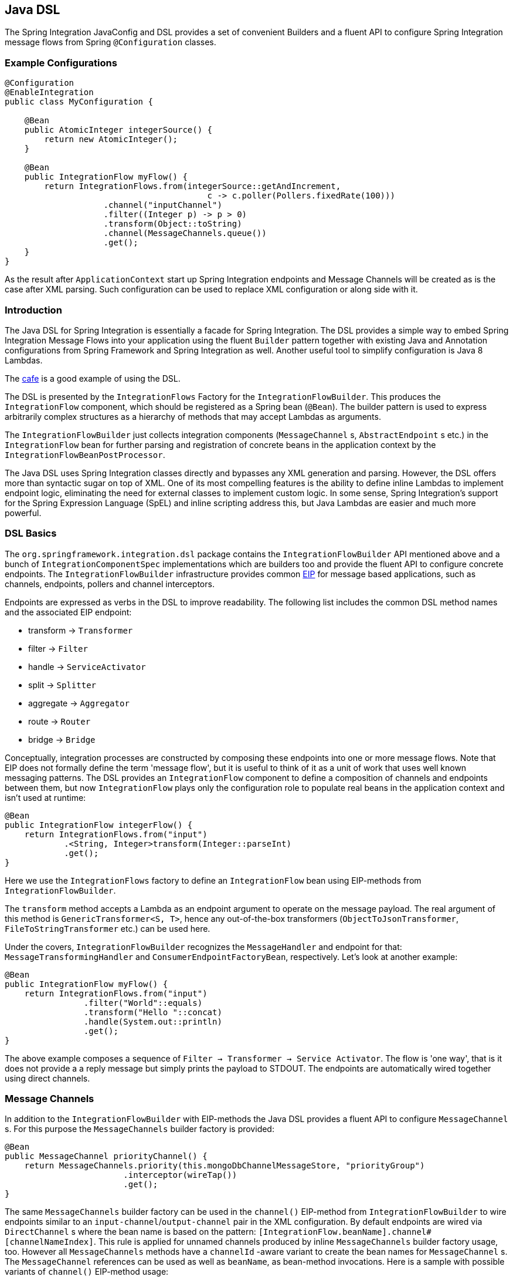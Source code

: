 [[java-dsl]]
== Java DSL

The Spring Integration JavaConfig and DSL provides a set of convenient Builders and a fluent API to configure Spring Integration message flows from Spring `@Configuration` classes.

[[java-dsl-example]]
=== Example Configurations

[source,java]
----
@Configuration
@EnableIntegration
public class MyConfiguration {

    @Bean
    public AtomicInteger integerSource() {
        return new AtomicInteger();
    }

    @Bean
    public IntegrationFlow myFlow() {
        return IntegrationFlows.from(integerSource::getAndIncrement,
                                         c -> c.poller(Pollers.fixedRate(100)))
                    .channel("inputChannel")
                    .filter((Integer p) -> p > 0)
                    .transform(Object::toString)
                    .channel(MessageChannels.queue())
                    .get();
    }
}
----

As the result after `ApplicationContext` start up Spring Integration endpoints and Message Channels will be created as is the case after XML parsing.
Such configuration can be used to replace XML configuration or along side with it.

[[java-dsl-introduction]]
=== Introduction

The Java DSL for Spring Integration is essentially a facade for Spring Integration.
The DSL provides a simple way to embed Spring Integration Message Flows into your application using the fluent `Builder` pattern together with existing Java and Annotation configurations from Spring Framework and Spring Integration as well.
Another useful tool to simplify configuration is Java 8 Lambdas.

The https://github.com/spring-projects/spring-integration-samples/tree/master/dsl/cafe-dsl[cafe] is a good example of using the DSL.

The DSL is  presented by the `IntegrationFlows` Factory for the `IntegrationFlowBuilder`.
This produces the `IntegrationFlow` component, which should be registered as a Spring bean (`@Bean`).
The builder pattern is used to express arbitrarily complex structures as a hierarchy of methods that may accept Lambdas as arguments.

The `IntegrationFlowBuilder` just collects integration components (`MessageChannel` s, `AbstractEndpoint` s etc.) in the `IntegrationFlow` bean for further parsing and registration of concrete beans in the application context by the `IntegrationFlowBeanPostProcessor`.

The Java DSL uses Spring Integration classes directly and bypasses any XML generation and parsing.
However, the DSL offers more than syntactic sugar on top of XML.
One of its most compelling features is the ability to define inline Lambdas to implement endpoint logic, eliminating the need for external classes to implement custom logic.
In some sense, Spring Integration's support for the Spring Expression Language (SpEL) and inline scripting address this, but Java Lambdas are easier and much more powerful.

[[java-dsl-basics]]
=== DSL Basics

The `org.springframework.integration.dsl` package contains the `IntegrationFlowBuilder` API mentioned above and a bunch of `IntegrationComponentSpec` implementations which are builders too and provide the fluent API to configure concrete endpoints.
The `IntegrationFlowBuilder` infrastructure provides common http://www.eaipatterns.com[EIP] for message based applications, such as channels, endpoints, pollers and channel interceptors.

Endpoints are expressed as verbs in the DSL to improve readability.
The following list includes the common DSL method names and the associated EIP endpoint:

* transform -> `Transformer`
* filter -> `Filter`
* handle -> `ServiceActivator`
* split -> `Splitter`
* aggregate -> `Aggregator`
* route -> `Router`
* bridge -> `Bridge`

Conceptually, integration processes are constructed by composing these endpoints into one or more message flows.
Note that EIP does not formally define the term 'message flow', but it is useful to think of it as a unit of work that uses well known messaging patterns.
The DSL provides an `IntegrationFlow` component to define a composition of channels and endpoints between them, but now `IntegrationFlow` plays only the configuration role to populate real beans in the application context and isn't used at runtime:

[source,java]
----
@Bean
public IntegrationFlow integerFlow() {
    return IntegrationFlows.from("input")
            .<String, Integer>transform(Integer::parseInt)
            .get();
}
----

Here we use the `IntegrationFlows` factory to define an `IntegrationFlow` bean using EIP-methods from `IntegrationFlowBuilder`.

The `transform` method accepts a Lambda as an endpoint argument to operate on the message payload.
The real argument of this method is `GenericTransformer<S, T>`, hence any out-of-the-box transformers  (`ObjectToJsonTransformer`, `FileToStringTransformer` etc.) can be used here.

Under the covers, `IntegrationFlowBuilder` recognizes the `MessageHandler` and endpoint for that: `MessageTransformingHandler` and `ConsumerEndpointFactoryBean`, respectively.
Let's look at another example:

[source,java]
----
@Bean
public IntegrationFlow myFlow() {
    return IntegrationFlows.from("input")
                .filter("World"::equals)
                .transform("Hello "::concat)
                .handle(System.out::println)
                .get();
}
----

The above example composes a sequence of `Filter -> Transformer -> Service Activator`.
The flow is 'one way', that is it does not provide a a reply message but simply prints the payload to STDOUT.
The endpoints are automatically wired together using direct channels.

[[java-dsl-channels]]
=== Message Channels

In addition to the `IntegrationFlowBuilder` with EIP-methods the Java DSL provides a fluent API to configure `MessageChannel` s.
For this purpose the `MessageChannels` builder factory is provided:

[source,java]
----
@Bean
public MessageChannel priorityChannel() {
    return MessageChannels.priority(this.mongoDbChannelMessageStore, "priorityGroup")
                        .interceptor(wireTap())
                        .get();
}
----

The same `MessageChannels` builder factory can be used in the `channel()` EIP-method from `IntegrationFlowBuilder` to wire endpoints similar to an `input-channel`/`output-channel` pair in the XML configuration.
By default endpoints are wired via `DirectChannel` s where the bean name is based on the pattern: `[IntegrationFlow.beanName].channel#[channelNameIndex]`.
This rule is applied for unnamed channels produced by inline `MessageChannels` builder factory usage, too.
However all `MessageChannels` methods have a `channelId` -aware variant to create the bean names for `MessageChannel` s.
The `MessageChannel` references can be used as well as `beanName`, as bean-method invocations.
Here is a sample with possible variants of `channel()` EIP-method usage:

[source,java]
----
@Bean
public MessageChannel queueChannel() {
    return MessageChannels.queue().get();
}

@Bean
public MessageChannel publishSubscribe() {
    return MessageChannels.publishSubscribe().get();
}

@Bean
public IntegrationFlow channelFlow() {
    return IntegrationFlows.from("input")
                .fixedSubscriberChannel()
                .channel("queueChannel")
                .channel(publishSubscribe())
                .channel(MessageChannels.executor("executorChannel", this.taskExecutor))
                .channel("output")
                .get();
}
----

* `from("input")` means: 'find and use the `MessageChannel` with the "input" id, or create one';
* `fixedSubscriberChannel()` produces an instance of `FixedSubscriberChannel` and registers it with name `channelFlow.channel#0`;
* `channel("queueChannel")` works the same way but, of course, uses an existing "queueChannel" bean;
* `channel(publishSubscribe())` - the bean-method reference;
* `channel(MessageChannels.executor("executorChannel", this.taskExecutor))` the `IntegrationFlowBuilder` unwraps `IntegrationComponentSpec` to the `ExecutorChannel` and registers it as "executorChannel";
* `channel("output")` - registers the `DirectChannel` bean with "output" name as long as there are no beans with this name.

Note: the `IntegrationFlow` definition shown above is valid and all of its channels are applied to  endpoints with `BridgeHandler` s.

IMPORTANT: Be careful to use the same inline channel definition via `MessageChannels` factory from different `IntegrationFlow` s.
Even if the DSL parsers register non-existing objects as beans, it can't determine the same object (`MessageChannel`) from different `IntegrationFlow` containers.
This is wrong:

[source,java]
----
@Bean
public IntegrationFlow startFlow() {
    return IntegrationFlows.from("input")
                .transform(...)
                .channel(MessageChannels.queue("queueChannel"))
                .get();
}

@Bean
public IntegrationFlow endFlow() {
    return IntegrationFlows.from(MessageChannels.queue("queueChannel"))
                .handle(...)
                .get();
}
----

You end up with:

```
Caused by: java.lang.IllegalStateException:
Could not register object [queueChannel] under bean name 'queueChannel':
     there is already object [queueChannel] bound
	    at o.s.b.f.s.DefaultSingletonBeanRegistry.registerSingleton(DefaultSingletonBeanRegistry.java:129)
```

To make it working there is just need to declare `@Bean` for that channel and use its bean-method from different `IntegrationFlow` s.

[[java-dsl-pollers]]
=== Pollers

A similar fluent API is provided to configure `PollerMetadata` for `AbstractPollingEndpoint` implementations.
The `Pollers` builder factory can be used to configure common bean definitions or those created from `IntegrationFlowBuilder` EIP-methods:

[source,java]
----
@Bean(name = PollerMetadata.DEFAULT_POLLER)
public PollerSpec poller() {
    return Pollers.fixedRate(500)
        .errorChannel("myErrors");
}
----

See `Pollers` and `PollerSpec` Java Docs for more information.

IMPORTANT: If you use the DSL to construct a `PollerSpec` as a `@Bean`, do not call the `get()` method in the bean definition; the `PollerSpec` is a `FactoryBean` that will generate the `PollerMetadata` object from the specification and initialize all of its properties as needed.

[[java-dsl-endpoints]]
=== DSL and Endpoint Configuration

All `IntegrationFlowBuilder` EIP-methods have a variant to apply the Lambda parameter to provide options for `AbstractEndpoint` s: `SmartLifecycle`, `PollerMetadata`, `request-handler-advice-chain` etc.
Each of them has generic arguments, so it allows you to simply configure an endpoint and even its `MessageHandler` in the context:

[source,java]
----
@Bean
public IntegrationFlow flow2() {
    return IntegrationFlows.from(this.inputChannel)
                .transform(new PayloadSerializingTransformer(),
                       c -> c.autoStartup(false).id("payloadSerializingTransformer"))
                .transform((Integer p) -> p * 2, c -> c.advice(this.expressionAdvice()))
                .get();
}
----

In addition the `EndpointSpec` provides an `id()` method to allow you to register an endpoint bean with a  given bean name, rather than a generated one.

[[java-dsl-transformers]]
=== Transformers

The DSL API provides a convenient, fluent `Transformers` factory to be used as inline target object definition within `.transform()` EIP-method:

[source,java]
----
@Bean
public IntegrationFlow transformFlow() {
    return IntegrationFlows.from("input")
            .transform(Transformers.fromJson(MyPojo.class))
            .transform(Transformers.serializer())
            .get();
}
----

It avoids inconvenient coding using setters and makes the flow definition more straightforward.
Note, that `Transformers` can be use to declare target `Transformer` s as `@Bean` s and, again, use them from `IntegrationFlow` definition as bean-methods.
Nevertheless, the DSL parser takes care about bean declarations for inline objects, if they aren't defined as beans yet.

See `Transformers` Java Docs for more information and supported factory methods.

[[java-dsl-inbound-adapters]]
=== Inbound Channel Adapters

Typically message flows start from some Inbound Channel Adapter (e.g. `<int-jdbc:inbound-channel-adapter>`).
The adapter is configured with `<poller>` and it asks a `MessageSource<?>` for producing messages periodically.
Java DSL allows to start `IntegrationFlow` from a `MessageSource<?>`, too.
For this purpose `IntegrationFlows` builder factory provides overloaded `IntegrationFlows.from(MessageSource<?> messageSource)` method.
The `MessageSource<?>` may be configured as a bean and provided as argument for that method.
The second parameter of `IntegrationFlows.from()` is a `Consumer<SourcePollingChannelAdapterSpec>` Lambda and allows to provide options for the `SourcePollingChannelAdapter`, e.g. `PollerMetadata` or `SmartLifecycle`:

[source,java]
----
@Bean
public MessageSource<Object> jdbcMessageSource() {
    return new JdbcPollingChannelAdapter(this.dataSource, "SELECT * FROM foo");
}

@Bean
public IntegrationFlow pollingFlow() {
    return IntegrationFlows.from(jdbcMessageSource(),
                c -> c.poller(Pollers.fixedRate(100).maxMessagesPerPoll(1)))
            .transform(Transformers.toJson())
            .channel("furtherProcessChannel")
            .get();
}
----

There is also an `IntegrationFlows.from()` variant based on the `java.util.function.Supplier` if there is no requirements to build `Message` objects directly.
The result of the `Supplier.get()` is wrapped to the `Message` (if it isn't message already) by Framework automatically.

The next sections discuss selected endpoints which require further explanation.

[[java-dsl-routers]]
=== Message Routers

Spring Integration natively provides specialized router types including:

* `HeaderValueRouter`
* `PayloadTypeRouter`
* `ExceptionTypeRouter`
* `RecipientListRouter`
* `XPathRouter`

As with many other DSL `IntegrationFlowBuilder` EIP-methods the `route()` method can apply any out-of-the-box `AbstractMessageRouter` implementation, or for convenience a `String` as a SpEL expression, or a `ref`/`method` pair.
In addition `route()` can be configured with a Lambda - the inline method invocation case, and with a Lambda for a `Consumer<RouterSpec<MethodInvokingRouter>>`.
The fluent API also provides `AbstractMappingMessageRouter` options like `channelMapping(String key, String channelName)` pairs:

[source,java]
----
@Bean
public IntegrationFlow routeFlow() {
    return IntegrationFlows.from("routerInput")
            .<Integer, Boolean>route(p -> p % 2 == 0,
                    m -> m.suffix("Channel")
                            .channelMapping("true", "even")
                            .channelMapping("false", "odd")
            )
            .get();
}
----

A simple expression-based router:

[source,java]
----
@Bean
public IntegrationFlow routeFlow() {
    return IntegrationFlows.from("routerInput")
            .route("headers['destChannel']")
            .get();
}
----

The `routeToRecipients()` method takes a `Consumer<RecipientListRouterSpec>`:

[source,java]
----
@Bean
public IntegrationFlow recipientListFlow() {
    return IntegrationFlows.from("recipientListInput")
            .<String, String>transform(p -> p.replaceFirst("Payload", ""))
                        .routeToRecipients(r -> r
                .recipient("foo-channel", "'foo' == payload")
                .recipient("bar-channel", m ->
                    m.getHeaders().containsKey("recipient")
                        && (boolean) m.getHeaders().get("recipient"))
                .recipientFlow("'foo' == payload or 'bar' == payload or 'baz' == payload",
                    f -> f.<String, String>transform(String::toUpperCase)
                        .channel(c -> c.queue("recipientListSubFlow1Result")))
                .recipientFlow((String p) -> p.startsWith("baz"),
                    f -> f.transform("Hello "::concat)
                        .channel(c -> c.queue("recipientListSubFlow2Result")))
                .recipientFlow(new FunctionExpression<Message<?>>(m ->
                                             "bax".equals(m.getPayload())),
                    f -> f.channel(c -> c.queue("recipientListSubFlow3Result")))
                .defaultOutputToParentFlow())
            .get();
}
----

The `.defaultOutputToParentFlow()` of the `.routeToRecipients()` allows to make the router's `defaultOutput` as a gateway to continue a process for the unmatched messages in the main flow.

[[java-dsl-splitters]]
=== Splitters

A splitter is created using the `split()` EIP-method.
By default, if the payload is a `Iterable`, `Iterator`, `Array`, `Stream` or Reactive `Publisher`, this will output each item as an individual message.
This takes a Lambda, SpEL expression, any `AbstractMessageSplitter` implementation, or can be used without parameters to provide the `DefaultMessageSplitter`.
For example:

[source,java]
----
@Bean
public IntegrationFlow splitFlow() {
    return IntegrationFlows.from("splitInput")
              .split(s ->
                      s.applySequence(false).get().getT2().setDelimiters(","))
              .channel(MessageChannels.executor(this.taskExecutor()))
              .get();
}
----

This creates a splitter that splits a message containing a comma delimited String.
Note: the `getT2()` method comes from `Tuple` `Collection` which is the result of `EndpointSpec.get()` and represents a pair of `ConsumerEndpointFactoryBean` and `DefaultMessageSplitter` for the example above.

[[java-dsl-aggregators]]
=== Aggregators and Resequencers

An `Aggregator` is conceptually the converse of a `Splitter`.
It aggregates a sequence of individual messages into a single message and is necessarily more complex.
By default, an aggregator will return a message containing a collection of payloads from incoming messages.
The same rules are applied for the `Resequencer`:

[source,java]
----
@Bean
public IntegrationFlow splitAggregateFlow() {
    return IntegrationFlows.from("splitAggregateInput")
            .split()
            .channel(MessageChannels.executor(this.taskExecutor()))
            .resequence()
            .aggregate()
            .get();
}
----

The above is a canonical example of splitter/aggregator pattern.
The `split()` method splits the list into individual messages and sends them to the `ExecutorChannel`.
The `resequence()` method reorders messages by sequence details from message headers.
The `aggregate()` method just collects those messages to the result list.

However, you may change the default behavior by specifying a release strategy and correlation strategy, among other things.
Consider the following:

[source,java]
----
.aggregate(a ->
        a.correlationStrategy(m -> m.getHeaders().get("myCorrelationKey"))
            .releaseStrategy(g -> g.size() > 10)
            .messageStore(messageStore()))
----

The similar Lambda configurations are provided for the `resequence()` EIP-method.

[[java-dsl-handle]]
=== ServiceActivators (.handle())

The `.handle()` EIP-method's goal is to invoke any `MessageHandler` implementation or any method on some POJO.
Another option to define "activity" via Lambda expression.
Hence a generic `GenericHandler<P>` functional interface has been introduced.
Its `handle` method requires two arguments - `P payload` and `Map<String, Object> headers`.
Having that we can define a flow like this:

[source,java]
----
@Bean
public IntegrationFlow myFlow() {
    return IntegrationFlows.from("flow3Input")
        .<Integer>handle((p, h) -> p * 2)
        .get();
}
----

However one main goal of Spring Integration an achieving of `loose coupling` via runtime type conversion from message payload to target arguments of message handler.
Since Java doesn't support generic type resolution for Lambda classes, we introduced a workaround with additional `payloadType` argument for the most EIP-methods and `LambdaMessageProcessor`, which delegates the hard conversion work to the Spring's `ConversionService` using provided `type` and requested message to target method arguments.
The `IntegrationFlow` might look like this:

[source,java]
----
@Bean
public IntegrationFlow integerFlow() {
    return IntegrationFlows.from("input")
            .<byte[], String>transform(p - > new String(p, "UTF-8"))
            .handle(Integer.class, (p, h) -> p * 2)
            .get();
}
----

Of course we register some custom `BytesToIntegerConverter` within `ConversionService` and get rid of that additional `.transform()`.

[[java-dsl-log]]
=== Operator log()

For convenience to log the message journey throw the Spring Integration flow (`<logging-channel-adapter>`), a `log()` operator is presented.
Underneath it is represented by the `WireTap` `ChannelInterceptor` and `LoggingHandler` as subscriber.
It is responsible to log message incoming into the next endpoint or for the current channel:

[source,java]
----
.filter(...)
.log(LoggingHandler.Level.ERROR, "test.category", m -> m.getHeaders().getId())
.route(...)
----

In this example an `id` header will be logged with `ERROR` level onto "test.category" only for messages passed the filter and before routing.

[[java-dsl-wiretap]]
=== MessageChannelSpec.wireTap()

A `.wireTap()` fluent API exists for `MessageChannelSpec` builders.
A target configuration gains much more from Java DSL usage:

[source,java]
----
@Bean
public QueueChannelSpec myChannel() {
    return MessageChannels.queue()
            .wireTap("loggingFlow.input");
}

@Bean
public IntegrationFlow loggingFlow() {
    return f -> f.log();
}
----

[IMPORTANT]
====
The `log()` or `wireTap()` opearators are applied to the current `MessageChannel` (if it is an instance of `ChannelInterceptorAware`) or an intermediate `DirectChannel` is injected into the flow for the currently configured endpoint.
In the example below the `WireTap` interceptor is added to the `myChannel` directly, because `DirectChannel` implements `ChannelInterceptorAware`:
====

[source,java]
----
@Bean
MessageChannel myChannel() {
    return new DirectChannel();
}

...
    .channel(myChannel())
    .log()
}
----

When current `MessageChannel` doesn't implement `ChannelInterceptorAware`, an implicit `DirectChannel` and `BridgeHandler` are injected into the `IntegrationFlow` and the `WireTap` is added to this new `DirectChannel`.
And when there is not any channel declaration like in this sample:

[source,java]
----
.handle(...)
.log()
}
----

an implicit `DirectChannel` is injected in the current position of the `IntegrationFlow` and it is used as an output channel for the currently configured `ServiceActivatingHandler` (the `.handle()` above).

[IMPORTANT]
=====
If `log()` or `wireTap()` are used in the end of flow they are considered one-way `MessageHandler` s.
If the integration flow is expected to return a reply, a `bridge()` should be added to the end, after `log()` or `wireTap()`:
=====

[source,java]
----
@Bean
public IntegrationFlow sseFlow() {
    return IntegrationFlows
        .from(WebFlux.inboundGateway("/sse")
            .requestMapping(m ->
                m.produces(MediaType.TEXT_EVENT_STREAM_VALUE)))
        .handle((p, h) -> Flux.just("foo", "bar", "baz"))
        .log(LoggingHandler.Level.WARN)
        .bridge()
        .get();
}
----

[[java-dsl-flows]]
=== Working With Message Flows

As we have seen, `IntegrationFlowBuilder` provides a top level API to produce Integration components wired to message flows.
This is convenient if your integration may be accomplished with a single flow (which is often the case).
Alternately `IntegrationFlow` s can be joined via `MessageChannel` s.

By default, the *MessageFlow* behaves as a *Chain* in Spring Integration parlance.
That is, the endpoints are automatically wired implicitly via `DirectChannel` s.
The message flow is not actually constructed as a chain, affording much more flexibility.
For example, you may send a message to any component within the flow, if you know its `inputChannel` name, i.e., explicitly define it.
You may also reference externally defined channels within a flow to allow the use of channel adapters to enable remote transport protocols, file I/O, and the like, instead of direct channels.
As such, the DSL does not support the Spring Integration *chain* element since it doesn't add much value.

Since the Spring Integration Java DSL produces the same bean definition model as any other configuration options and is based on the existing Spring Framework `@Configuration` infrastructure, it can be used together with Integration XML definitions and wired with Spring Integration Messaging Annotations configuration.

Another alternative to define *direct* `IntegrationFlow` s is based on a fact that `IntegrationFlow` can be declared as **Lambda** too:

[source,java]
----
@Bean
public IntegrationFlow lambdaFlow() {
    return f -> f.filter("World"::equals)
                   .transform("Hello "::concat)
                   .handle(System.out::println);
}
----

The result of this definition is the same bunch of Integration components wired with implicit direct channel.
Only limitation is here, that this flow is started with named direct channel - `lambdaFlow.input`.
And Lambda flow can't start from `MessageSource` or `MessageProducer`.

Starting _version 5.1_, this kind of `IntegrationFlow` are wrapped to the proxy for exposing lifecycle control and provide access to the `inputChannel` of the internally associated `StandardIntegrationFlow`.

[[java-dsl-function-expression]]
=== FunctionExpression

The `FunctionExpression` (an implementation of SpEL `Expression`) has been introduced to get a gain of Java and Lambda usage for the method and its `generics` context.
The `Function<T, R>` option is provided for the DSL components alongside with `expression` option, when there is the implicit `Strategy` variant from Core Spring Integration.
The usage may look like:

[source,java]
----
.enrich(e -> e.requestChannel("enrichChannel")
            .requestPayload(Message::getPayload)
            .propertyFunction("date", m -> new Date()))
----

The `FunctionExpression` also supports runtime type conversion as it is done in the standard `SpelExpression`.

[[java-dsl-subflows]]
=== Sub Flows support

Some of `if...else` and `publish-subscribe` components provide the support to specify their logic or mapping using **Sub Flows**.
The simplest sample is `.publishSubscribeChannel()`:

[source,java]
----
@Bean
public IntegrationFlow subscribersFlow() {
    return flow -> flow
            .publishSubscribeChannel(Executors.newCachedThreadPool(), s -> s
                    .subscribe(f -> f
                            .<Integer>handle((p, h) -> p / 2)
                            .channel(c -> c.queue("subscriber1Results")))
                    .subscribe(f -> f
                            .<Integer>handle((p, h) -> p * 2)
                            .channel(c -> c.queue("subscriber2Results"))))
            .<Integer>handle((p, h) -> p * 3)
            .channel(c -> c.queue("subscriber3Results"));
}
----

Of course the same result we can achieve with separate `IntegrationFlow` `@Bean` definitions, but we hope you'll find the subflow style of logic composition useful.

Similar `publish-subscribe` subflow composition provides `.routeToRecipients()`.

Another sample is `.discardFlow()` on the `.filter()` instead of `.discardChannel()`.

The `.route()` deserves special attention.
As a sample:

[source,java]
----
@Bean
public IntegrationFlow routeFlow() {
    return f -> f
            .<Integer, Boolean>route(p -> p % 2 == 0,
                    m -> m.channelMapping("true", "evenChannel")
                            .subFlowMapping("false", sf ->
                                    sf.<Integer>handle((p, h) -> p * 3)))
            .transform(Object::toString)
            .channel(c -> c.queue("oddChannel"));
}
----

The `.channelMapping()` continues to work as in regular `Router` mapping, but the `.subFlowMapping()` tied that subflow with main flow.
In other words, any router's subflow returns to the main flow after `.route()`.

[IMPORTANT]
=====
Sometimes it is necessary to refer to an existing `IntegrationFlow` `@Bean` from the `.subFlowMapping()`:
[source,java]
----
@Bean
public IntegrationFlow splitRouteAggregate() {
    return f -> f
            .split()
            .<Integer, Boolean>route(o -> o % 2 == 0,
                    m -> m
                            .subFlowMapping(true, oddFlow())
                            .subFlowMapping(false, sf -> sf.gateway(evenFlow())))
            .aggregate();
}

@Bean
public IntegrationFlow oddFlow() {
    return f -> f.handle(m -> System.out.println("odd"));
}

@Bean
public IntegrationFlow evenFlow() {
    return f -> f.handle((p, h) -> "even");
}
----

In this case, when you need to receive a reply from such a sub-flow and continue the main flow, this `IntegrationFlow` bean reference (or its input channel) has to be wrapped with a `.gateway()` as shown above.
The `oddFlow()` referece in the sample above is not wrapped to the `.gateway()` - therefore we don't expect a reply from this routing branch.
Otherwise you end up with an exception like:
....
Caused by: org.springframework.beans.factory.BeanCreationException: The 'currentComponent' (org.springframework.integration.router.MethodInvokingRouter@7965a51c) is a one-way 'MessageHandler' and it isn't appropriate to configure 'outputChannel'. This is the end of the integration flow.
....
When a sub-flow is configured as a lambda, the Framework handles the request-reply interaction with the sub-flow and a gateway is not needed.
=====

Of course, subflows can be nested with any depth, but we don't recommend to do that because, in fact, even in the router case, adding complex subflows within a flow would quickly begin to look like a plate of spaghetti and difficult for a human to parse.

[[java-dsl-protocol-adapters]]
=== Using Protocol Adapters

All of the examples so far illustrate how the DSL supports a messaging architecture using the Spring Integration programming model, but we haven't done any real integration yet.
This requires access to remote resources via http, jms, amqp, tcp, jdbc, ftp, smtp, and the like, or access to the local file system.
Spring Integration supports all of these and more.
Ideally, the DSL should offer first class support for all of them but it is a daunting task to implement all of these and keep up as new adapters are added to Spring Integration.
So the expectation is that the DSL will continually be catching up with Spring Integration.

Anyway we are providing the hi-level API to define protocol-specific seamlessly.
This is achieved with **Factory** and **Builder** patterns and, of course, with Lambdas.
The factory classes can be considered "Namespace Factories", because they play the same role as XML namespace for components from the concrete protocol-specific Spring Integration modules.
Currently, Spring Integration Java DSL supports `Amqp`, `Feed`, `Jms`, `Files`, `(S)Ftp`, `Http`, `JPA`, `MongoDb`,  `TCP/UDP`, `Mail`, `WebFlux` and `Scripts` namespace factories:

[source,java]
----
@Bean
public IntegrationFlow amqpFlow() {
    return IntegrationFlows.from(Amqp.inboundGateway(this.rabbitConnectionFactory, queue()))
            .transform("hello "::concat)
            .transform(String.class, String::toUpperCase)
            .get();
}

@Bean
public IntegrationFlow jmsOutboundGatewayFlow() {
    return IntegrationFlows.from("jmsOutboundGatewayChannel")
            .handle(Jms.outboundGateway(this.jmsConnectionFactory)
                        .replyContainer(c ->
                                    c.concurrentConsumers(3)
                                            .sessionTransacted(true))
                        .requestDestination("jmsPipelineTest"))
            .get();
}

@Bean
public IntegrationFlow sendMailFlow() {
    return IntegrationFlows.from("sendMailChannel")
            .handle(Mail.outboundAdapter("localhost")
                            .port(smtpPort)
                            .credentials("user", "pw")
                            .protocol("smtp")
                            .javaMailProperties(p -> p.put("mail.debug", "true")),
                    e -> e.id("sendMailEndpoint"))
            .get();
}
----

We show here the usage of namespace factories as inline adapters declarations, however they can be used from `@Bean` definitions to make the `IntegrationFlow` method-chain more readable.

We are soliciting community feedback on these namespace factories before we spend effort on others; we'd also appreciate some prioritization for which adapters/gateways we should support next.

See more Java DSL samples in the protocol-specific chapter throughout this reference manual.

All other protocol channel adapters may be configured as generic beans and wired to the `IntegrationFlow`:

[source,java]
----
@Bean
public QueueChannelSpec wrongMessagesChannel() {
    return MessageChannels
            .queue()
            .wireTap("wrongMessagesWireTapChannel");
}

@Bean
public IntegrationFlow xpathFlow(MessageChannel wrongMessagesChannel) {
    return IntegrationFlows.from("inputChannel")
            .filter(new StringValueTestXPathMessageSelector("namespace-uri(/*)", "my:namespace"),
                    e -> e.discardChannel(wrongMessagesChannel))
            .log(LoggingHandler.Level.ERROR, "test.category", m -> m.getHeaders().getId())
            .route(xpathRouter(wrongMessagesChannel))
            .get();
}

@Bean
public AbstractMappingMessageRouter xpathRouter(MessageChannel wrongMessagesChannel) {
    XPathRouter router = new XPathRouter("local-name(/*)");
    router.setEvaluateAsString(true);
    router.setResolutionRequired(false);
    router.setDefaultOutputChannel(wrongMessagesChannel);
    router.setChannelMapping("Tags", "splittingChannel");
    router.setChannelMapping("Tag", "receivedChannel");
    return router;
}
----

[[java-dsl-flow-adapter]]
=== IntegrationFlowAdapter

The `IntegrationFlow` as an interface can be implemented directly and specified as component for scanning:

[source,java]
----
@Component
public class MyFlow implements IntegrationFlow {

    @Override
    public void configure(IntegrationFlowDefinition<?> f) {
        f.<String, String>transform(String::toUpperCase);
    }

}
----

And yes, it is picked up by the `IntegrationFlowBeanPostProcessor` and correctly parsed and registered in the application context.

For convenience and loosely coupled architecture the `IntegrationFlowAdapter` base class implementation is provided.
It requires a `buildFlow()` method implementation to produce an `IntegrationFlowDefinition` using one of `from()` support methods:

[source,java]
----
@Component
public class MyFlowAdapter extends IntegrationFlowAdapter {

    private final AtomicBoolean invoked = new tomicBoolean();

    public Date nextExecutionTime(TriggerContext triggerContext) {
          return this.invoked.getAndSet(true) ? null : new Date();
    }

    @Override
    protected IntegrationFlowDefinition<?> buildFlow() {
        return from(this, "messageSource",
                      e -> e.poller(p -> p.trigger(this::nextExecutionTime)))
                 .split(this)
  	   .transform(this)
  	   .aggregate(a -> a.processor(this, null), null)
  	   .enrichHeaders(Collections.singletonMap("foo", "FOO"))
  	   .filter(this)
  	   .handle(this)
  	   .channel(c -> c.queue("myFlowAdapterOutput"));
    }

    public String messageSource() {
         return "B,A,R";
    }

    @Splitter
    public String[] split(String payload) {
         return StringUtils.commaDelimitedListToStringArray(payload);
    }

    @Transformer
    public String transform(String payload) {
         return payload.toLowerCase();
    }

    @Aggregator
    public String aggregate(List<String> payloads) {
           return payloads.stream().collect(Collectors.joining());
    }

    @Filter
    public boolean filter(@Header Optional<String> foo) {
            return foo.isPresent();
    }

    @ServiceActivator
    public String handle(String payload, @Header String foo) {
           return payload + ":" + foo;
    }

}
----

[[java-dsl-runtime-flows]]
=== Dynamic and runtime Integration Flows

The `IntegrationFlow` s and therefore all its dependant components can be registered at runtime.
This was done previously by the `BeanFactory.registerSingleton()` hook and now via newly introduced in the Spring Framework `5.0` programmatic `BeanDefinition` registration with the `instanceSupplier` hook:

[source,java]
----
BeanDefinition beanDefinition =
         BeanDefinitionBuilder.genericBeanDefinition((Class<Object>) bean.getClass(), () -> bean)
               .getRawBeanDefinition();

((BeanDefinitionRegistry) this.beanFactory).registerBeanDefinition(beanName, beanDefinition);
----

and all the necessary bean initialization and lifecycle is done automatically as it is with the standard context configuration bean definitions.

To simplify the development experience Spring Integration introduced `IntegrationFlowContext` to register and manage `IntegrationFlow` instances at runtime:

[source,java]
----
@Autowired
private AbstractServerConnectionFactory server1;

@Autowired
private IntegrationFlowContext flowContext;

...

@Test
public void testTcpGateways() {
    TestingUtilities.waitListening(this.server1, null);

    IntegrationFlow flow = f -> f
            .handle(Tcp.outboundGateway(Tcp.netClient("localhost", this.server1.getPort())
                    .serializer(TcpCodecs.crlf())
                    .deserializer(TcpCodecs.lengthHeader1())
                    .id("client1"))
                .remoteTimeout(m -> 5000))
            .transform(Transformers.objectToString());

    IntegrationFlowRegistration theFlow = this.flowContext.registration(flow).register();
    assertThat(theFlow.getMessagingTemplate().convertSendAndReceive("foo", String.class), equalTo("FOO"));
}
----

This is useful when we have multi configuration options and have to create several instances of similar flows.
So, we can iterate our options and create and register `IntegrationFlow` s within loop.
Another variant when our source of data isn't Spring-based and we must create it on the fly.
Such a sample is Reactive Streams event source:

[source,java]
----
Flux<Message<?>> messageFlux =
    Flux.just("1,2,3,4")
        .map(v -> v.split(","))
        .flatMapIterable(Arrays::asList)
        .map(Integer::parseInt)
        .map(GenericMessage<Integer>::new);

QueueChannel resultChannel = new QueueChannel();

IntegrationFlow integrationFlow =
    IntegrationFlows.from(messageFlux)
        .<Integer, Integer>transform(p -> p * 2)
        .channel(resultChannel)
        .get();

this.integrationFlowContext.registration(integrationFlow)
            .register();
----

The `IntegrationFlowRegistrationBuilder` (as a result of the `IntegrationFlowContext.registration()`) can be used to specify a bean name for the `IntegrationFlow` to register, to control its `autoStartup` and also for additional, non Integration beans registration.
Usually those additional beans are connection factories (AMQP, JMS, (S)FTP, TCP/UDP etc.), serializers/deserializers or any other required support components.

Such a dynamically registered `IntegrationFlow` and all its dependant beans can be removed afterwards using `IntegrationFlowRegistration.destroy()` callback.
See `IntegrationFlowContext` JavaDocs for more information.

[[java-dsl-gateway]]
=== IntegrationFlow as Gateway

The `IntegrationFlow` can start from the service interface providing `GatewayProxyFactoryBean` component:

[source,java]
----
public interface ControlBusGateway {

    void send(String command);
}

...

@Bean
public IntegrationFlow controlBusFlow() {
    return IntegrationFlows.from(ControlBusGateway.class)
            .controlBus()
            .get();
}
----

All the proxy for interface methods are supplied with the channel to send messages to the next integration component in the `IntegrationFlow`.
The service interface can be marked with the `@MessagingGateway` as well as methods with the `@Gateway` annotations.
Nevertheless the `requestChannel` is ignored and overridden with that internal channel for the next component in the `IntegrationFlow`.
Otherwise such a configuration via `IntegrationFlow` won't make sense.

By default a `GatewayProxyFactoryBean` gets a conventional bean name like `[FLOW_BEAN_NAME.gateway]`.
That id can be changed via `@MessagingGateway.name()` attribute or the overloaded `from(Class<?> serviceInterface, String beanName)` factory method.

With the Java 8 on board we even can create such an Integration Gateway with the `java.util.function` interfaces:

[source,java]
----
@Bean
public IntegrationFlow errorRecovererFlow() {
    return IntegrationFlows.from(Function.class, "errorRecovererFunction")
            .handle((GenericHandler<?>) (p, h) -> {
                throw new RuntimeException("intentional");
            }, e -> e.advice(retryAdvice()))
            .get();
}
----

That can be used lately as:

[source,java]
----
@Autowired
@Qualifier("errorRecovererFunction")
private Function<String, String> errorRecovererFlowGateway;
----
